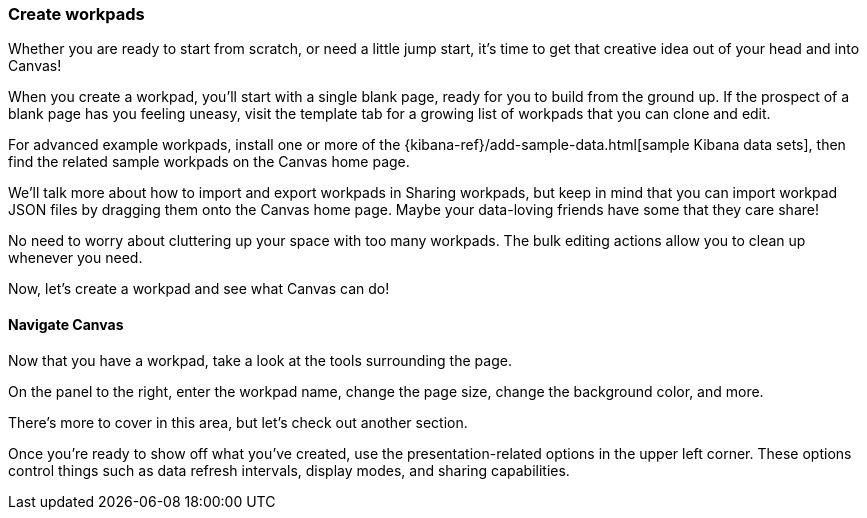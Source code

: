 [role="xpack"]
[[canvas-workpad]]
=== Create workpads

Whether you are ready to start from scratch, or need a little jump start, it's time to get that creative idea out of your head and into Canvas!

When you create a workpad, you'll start with a single blank page, ready for you to build from the ground up. If the prospect of a blank page has you feeling uneasy, visit the template tab for a growing list of workpads that you can clone and edit.

//Insert image

For advanced example workpads, install one or more of the {kibana-ref}/add-sample-data.html[sample Kibana data sets], then find the related sample workpads on the Canvas home page.

We'll talk more about how to import and export workpads in Sharing workpads, but keep in mind that you can import workpad JSON files by dragging them onto the Canvas home page. Maybe your data-loving friends have some that they care share!

No need to worry about cluttering up your space with too many workpads. The bulk editing actions allow you to clean up whenever you need.

Now, let's create a workpad and see what Canvas can do!

==== Navigate Canvas

Now that you have a workpad, take a look at the tools surrounding the page.

On the panel to the right, enter the workpad name, change the page size, change the background color, and more. 

//insert image

There's more to cover in this area, but let's check out another section.

Once you're ready to show off what you've created, use the presentation-related options in the upper left corner. These options control things such as data refresh intervals, display modes, and sharing capabilities.

//insert image





